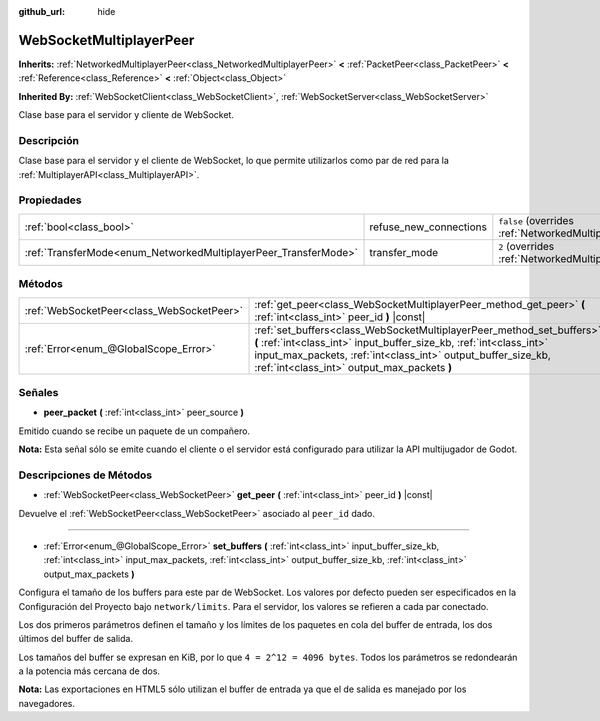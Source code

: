 :github_url: hide

.. Generated automatically by doc/tools/make_rst.py in Godot's source tree.
.. DO NOT EDIT THIS FILE, but the WebSocketMultiplayerPeer.xml source instead.
.. The source is found in doc/classes or modules/<name>/doc_classes.

.. _class_WebSocketMultiplayerPeer:

WebSocketMultiplayerPeer
========================

**Inherits:** :ref:`NetworkedMultiplayerPeer<class_NetworkedMultiplayerPeer>` **<** :ref:`PacketPeer<class_PacketPeer>` **<** :ref:`Reference<class_Reference>` **<** :ref:`Object<class_Object>`

**Inherited By:** :ref:`WebSocketClient<class_WebSocketClient>`, :ref:`WebSocketServer<class_WebSocketServer>`

Clase base para el servidor y cliente de WebSocket.

Descripción
----------------------

Clase base para el servidor y el cliente de WebSocket, lo que permite utilizarlos como par de red para la :ref:`MultiplayerAPI<class_MultiplayerAPI>`.

Propiedades
----------------------

+-----------------------------------------------------------------+------------------------+-----------------------------------------------------------------------------------------------------------------------+
| :ref:`bool<class_bool>`                                         | refuse_new_connections | ``false`` (overrides :ref:`NetworkedMultiplayerPeer<class_NetworkedMultiplayerPeer_property_refuse_new_connections>`) |
+-----------------------------------------------------------------+------------------------+-----------------------------------------------------------------------------------------------------------------------+
| :ref:`TransferMode<enum_NetworkedMultiplayerPeer_TransferMode>` | transfer_mode          | ``2`` (overrides :ref:`NetworkedMultiplayerPeer<class_NetworkedMultiplayerPeer_property_transfer_mode>`)              |
+-----------------------------------------------------------------+------------------------+-----------------------------------------------------------------------------------------------------------------------+

Métodos
--------------

+-------------------------------------------+--------------------------------------------------------------------------------------------------------------------------------------------------------------------------------------------------------------------------------------------------------------+
| :ref:`WebSocketPeer<class_WebSocketPeer>` | :ref:`get_peer<class_WebSocketMultiplayerPeer_method_get_peer>` **(** :ref:`int<class_int>` peer_id **)** |const|                                                                                                                                            |
+-------------------------------------------+--------------------------------------------------------------------------------------------------------------------------------------------------------------------------------------------------------------------------------------------------------------+
| :ref:`Error<enum_@GlobalScope_Error>`     | :ref:`set_buffers<class_WebSocketMultiplayerPeer_method_set_buffers>` **(** :ref:`int<class_int>` input_buffer_size_kb, :ref:`int<class_int>` input_max_packets, :ref:`int<class_int>` output_buffer_size_kb, :ref:`int<class_int>` output_max_packets **)** |
+-------------------------------------------+--------------------------------------------------------------------------------------------------------------------------------------------------------------------------------------------------------------------------------------------------------------+

Señales
--------------

.. _class_WebSocketMultiplayerPeer_signal_peer_packet:

- **peer_packet** **(** :ref:`int<class_int>` peer_source **)**

Emitido cuando se recibe un paquete de un compañero.

\ **Nota:** Esta señal sólo se emite cuando el cliente o el servidor está configurado para utilizar la API multijugador de Godot.

Descripciones de Métodos
------------------------------------------------

.. _class_WebSocketMultiplayerPeer_method_get_peer:

- :ref:`WebSocketPeer<class_WebSocketPeer>` **get_peer** **(** :ref:`int<class_int>` peer_id **)** |const|

Devuelve el :ref:`WebSocketPeer<class_WebSocketPeer>` asociado al ``peer_id`` dado.

----

.. _class_WebSocketMultiplayerPeer_method_set_buffers:

- :ref:`Error<enum_@GlobalScope_Error>` **set_buffers** **(** :ref:`int<class_int>` input_buffer_size_kb, :ref:`int<class_int>` input_max_packets, :ref:`int<class_int>` output_buffer_size_kb, :ref:`int<class_int>` output_max_packets **)**

Configura el tamaño de los buffers para este par de WebSocket. Los valores por defecto pueden ser especificados en la Configuración del Proyecto bajo ``network/limits``. Para el servidor, los valores se refieren a cada par conectado.

Los dos primeros parámetros definen el tamaño y los límites de los paquetes en cola del buffer de entrada, los dos últimos del buffer de salida.

Los tamaños del buffer se expresan en KiB, por lo que ``4 = 2^12 = 4096 bytes``. Todos los parámetros se redondearán a la potencia más cercana de dos.

\ **Nota:** Las exportaciones en HTML5 sólo utilizan el buffer de entrada ya que el de salida es manejado por los navegadores.

.. |virtual| replace:: :abbr:`virtual (This method should typically be overridden by the user to have any effect.)`
.. |const| replace:: :abbr:`const (This method has no side effects. It doesn't modify any of the instance's member variables.)`
.. |vararg| replace:: :abbr:`vararg (This method accepts any number of arguments after the ones described here.)`
